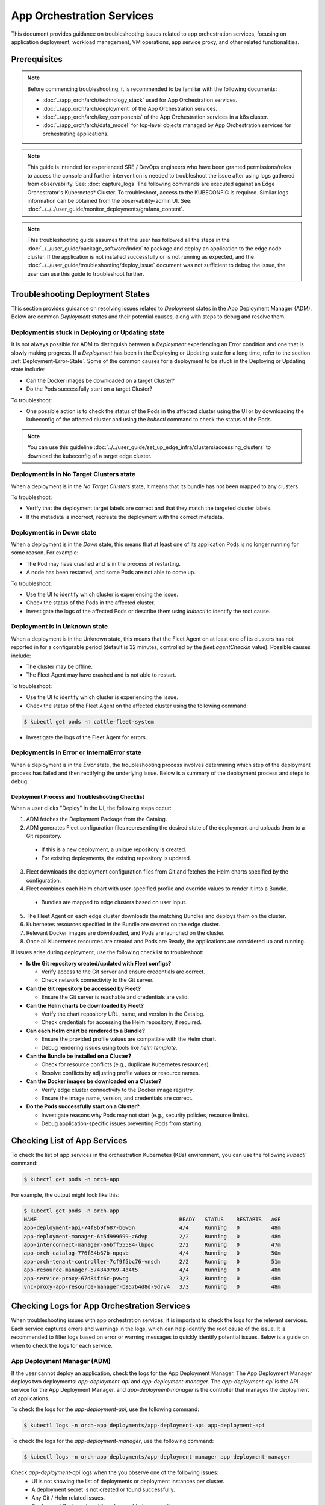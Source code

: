 ============================
App Orchestration Services
============================

This document provides guidance on troubleshooting issues related to app orchestration services,
focusing on application deployment, workload management, VM operations, app service proxy, and other related functionalities.

Prerequisites
=============

.. note::
    Before commencing troubleshooting, it is recommended
    to be familiar with the following documents:

    - :doc:`../app_orch/arch/technology_stack` used for App Orchestration services.
    - :doc:`../app_orch/arch/deployment` of the App Orchestration services.
    - :doc:`../app_orch/arch/key_components` of the App Orchestration services in a k8s cluster.
    - :doc:`../app_orch/arch/data_model`  for top-level objects managed by App Orchestration services for orchestrating applications.

.. note::
   This guide is intended for experienced SRE / DevOps engineers who have been granted permissions/roles to access the console and further intervention is
   needed to troubleshoot the issue after using logs gathered from observability. See: :doc:`capture_logs`
   The following commands are executed against an Edge Orchestrator's Kubernetes\* Cluster. To troubleshoot, access to the KUBECONFIG is required. Similar logs information can be obtained
   from the observability-admin UI. See: :doc:`../../../user_guide/monitor_deployments/grafana_content`.

.. note::
   This troubleshooting guide assumes that the user has followed all the steps in the :doc:`../../user_guide/package_software/index`
   to package and deploy an application to the edge node cluster. If the application is not installed successfully or is not running as expected,
   and the :doc:`../../user_guide/troubleshooting/deploy_issue` document was not sufficient to debug the issue, the user can use this guide to troubleshoot further.

Troubleshooting Deployment States
==================================

This section provides guidance on resolving issues related to `Deployment` states in the App Deployment Manager (ADM).
Below are common `Deployment` states and their potential causes, along with steps to debug and resolve them.

Deployment is stuck in Deploying or Updating state
--------------------------------------------------
It is not always possible for ADM to distinguish between a `Deployment` experiencing an Error condition and one that is slowly making progress.
If a `Deployment` has been in the Deploying or Updating state for a long time, refer to the section :ref:`Deployment-Error-State`. Some of the common causes for a deployment
to be stuck in the Deploying or Updating state include:

- Can the Docker images be downloaded on a target Cluster?
- Do the Pods successfully start on a target Cluster?

To troubleshoot:

- One possible action is to check the status of the Pods in the affected cluster using the UI or by
  downloading the kubeconfig of the affected cluster and using the `kubectl` command to check the status of the Pods.

.. note::
  You can use this guideline :doc:`../../user_guide/set_up_edge_infra/clusters/accessing_clusters` to download the kubeconfig of a target edge cluster.


Deployment is in No Target Clusters state
-----------------------------------------
When a deployment is in the `No Target Clusters` state, it means that its bundle has not been mapped to any clusters.

To troubleshoot:

- Verify that the deployment target labels are correct and that they match the targeted cluster labels.
- If the metadata is incorrect, recreate the deployment with the correct metadata.

Deployment is in Down state
---------------------------
When a deployment is in the `Down` state, this means that at least one of its application Pods is no longer running for some reason. For example:

- The Pod may have crashed and is in the process of restarting.
- A node has been restarted, and some Pods are not able to come up.

To troubleshoot:

- Use the UI to identify which cluster is experiencing the issue.
- Check the status of the Pods in the affected cluster.
- Investigate the logs of the affected Pods or describe them using `kubectl` to identify the root cause.

Deployment is in Unknown state
------------------------------
When a deployment is in the Unknown state, this means that the Fleet Agent on at least one of its clusters has not reported in for a configurable
period (default is 32 minutes, controlled by the `fleet.agentCheckIn` value). Possible causes include:

- The cluster may be offline.
- The Fleet Agent may have crashed and is not able to restart.

To troubleshoot:

- Use the UI to identify which cluster is experiencing the issue.
- Check the status of the Fleet Agent on the affected cluster using the following command:


.. code:: shell

  $ kubectl get pods -n cattle-fleet-system

- Investigate the logs of the Fleet Agent for errors.


.. _Deployment-Error-State:

Deployment is in Error or InternalError state
---------------------------------------------
When a deployment is in the `Error` state, the troubleshooting process involves determining which step of the deployment process
has failed and then rectifying the underlying issue. Below is a summary of the deployment process and steps to debug:

Deployment Process and Troubleshooting Checklist
~~~~~~~~~~~~~~~~~~~~~~~~~~~~~~~~~~~~~~~~~~~~~~~~~

When a user clicks "Deploy" in the UI, the following steps occur:

1. ADM fetches the Deployment Package from the Catalog.
2. ADM generates Fleet configuration files representing the desired state of the deployment and uploads them to a Git repository.

  - If this is a new deployment, a unique repository is created.
  - For existing deployments, the existing repository is updated.

3. Fleet downloads the deployment configuration files from Git and fetches the Helm charts specified by the configuration.
4. Fleet combines each Helm chart with user-specified profile and override values to render it into a Bundle.

  - Bundles are mapped to edge clusters based on user input.

5. The Fleet Agent on each edge cluster downloads the matching Bundles and deploys them on the cluster.
6. Kubernetes resources specified in the Bundle are created on the edge cluster.
7. Relevant Docker images are downloaded, and Pods are launched on the cluster.
8. Once all Kubernetes resources are created and Pods are Ready, the applications are considered up and running.

If issues arise during deployment, use the following checklist to troubleshoot:

- **Is the Git repository created/updated with Fleet configs?**

  - Verify access to the Git server and ensure credentials are correct.
  - Check network connectivity to the Git server.

- **Can the Git repository be accessed by Fleet?**

  - Ensure the Git server is reachable and credentials are valid.

- **Can the Helm charts be downloaded by Fleet?**

  - Verify the chart repository URL, name, and version in the Catalog.
  - Check credentials for accessing the Helm repository, if required.

- **Can each Helm chart be rendered to a Bundle?**

  - Ensure the provided profile values are compatible with the Helm chart.
  - Debug rendering issues using tools like `helm template`.

- **Can the Bundle be installed on a Cluster?**

  - Check for resource conflicts (e.g., duplicate Kubernetes resources).
  - Resolve conflicts by adjusting profile values or resource names.

- **Can the Docker images be downloaded on a Cluster?**

  - Verify edge cluster connectivity to the Docker image registry.
  - Ensure the image name, version, and credentials are correct.

- **Do the Pods successfully start on a Cluster?**

  - Investigate reasons why Pods may not start (e.g., security policies, resource limits).
  - Debug application-specific issues preventing Pods from starting.


Checking List of App Services
=============================

To check the list of app services in the orchestration Kubernetes (K8s) environment, you can use the following `kubectl` command:

.. code:: shell

  $ kubectl get pods -n orch-app

For example, the output might look like this:

.. code:: shell

  $ kubectl get pods -n orch-app
  NAME                                             READY   STATUS    RESTARTS   AGE
  app-deployment-api-74f8b9f687-b6w5n              4/4     Running   0          48m
  app-deployment-manager-6c5d999699-z6dvp          2/2     Running   0          48m
  app-interconnect-manager-66bff55584-lbpqq        2/2     Running   0          47m
  app-orch-catalog-776f84b67b-npqsb                4/4     Running   0          50m
  app-orch-tenant-controller-7cf9f5bc76-vnsdh      2/2     Running   0          51m
  app-resource-manager-574849769-4d4t5             4/4     Running   0          48m
  app-service-proxy-67d84fc6c-pvwcg                3/3     Running   0          48m
  vnc-proxy-app-resource-manager-b957b4d8d-9d7v4   3/3     Running   0          48m

Checking Logs for App Orchestration Services
============================================

When troubleshooting issues with app orchestration services, it is important to check the logs for the relevant services.
Each service captures errors and warnings in the logs, which can help identify the root cause of the issue.
It is recommended to filter logs based on error or warning messages to quickly identify potential issues. Below is a guide on when to check the logs for each service.

App Deployment Manager (ADM)
-----------------------------

If the user cannot deploy an application, check the logs for the App Deployment Manager.
The App Deployment Manager deploys two deployments: `app-deployment-api` and `app-deployment-manager`. The `app-deployment-api` is
the API service for the App Deployment Manager, and `app-deployment-manager` is the controller that manages the deployment of applications.

To check the logs for the `app-deployment-api`, use the following command:

.. code:: shell

  $ kubectl logs -n orch-app deployments/app-deployment-api app-deployment-api

To check the logs for the `app-deployment-manager`, use the following command:

.. code:: shell

  $ kubectl logs -n orch-app deployments/app-deployment-manager app-deployment-manager


Check `app-deployment-api` logs when the you observe one of the following issues:
    - UI is not showing the list of deployments or deployment instances per cluster.
    - A deployment secret is not created or found successfully.
    - Any Git / Helm related issues.
    - Deployment Package is not found or unable to access it.

Check `app-deployment-manager` logs when the user observes one of the following issues:
    - A deployment package is not deployed successfully (i.e., if deployment status is not "Running").
    - Any Fleet / Bundle related issues.
    - The deployment status is not as expected (e.g., "Deploying", "Updating", "Error", "InternalError", etc.).


App Resource Manager
--------------------
Check `app-resource-manager` logs using the following command for potential issues:

.. code:: shell

  $ kubectl logs -n orch-app deployments/app-resource-manager app-resource-manager

Check `app-resource-manager` logs when the user observes one of the following issues:
  - If the application is deployed but the user cannot see the list of VMs, pods, or service endpoints from the UI.
  - If the user cannot perform operations on the VMs (e.g., start/stop/restart VM) or delete the pod.

Check `vnc-proxy-app-resource-manager` logs using the following command for potential issues:

.. code:: shell

  $ kubectl logs -n orch-app deployments/vnc-proxy-app-resource-manager vncproxy

Check `vnc-proxy-app-resource-manager` logs when the user observes one of the following issues:
    - If the user cannot access the VNC console of the VM from the UI.

Application Orchestrator Catalog
--------------------------------
Check `app-orch-catalog` logs using the following command for potential issues:

.. code:: shell

  $ kubectl logs -n orch-app deployments/app-orch-catalog app-orch-catalog-server

Check `app-orch-catalog` logs when the user observes one of the following issues:
    - If the user cannot see the list of applications, extensions,  deployment packages, or registries in the UI.
    - If the user cannot add a new application, registry, or deployment package to the catalog.

App Interconnect Manager
-------------------------
Check `app-interconnect-manager` logs using the following command for potential issues:

.. code:: shell

    $ kubectl logs -n orch-app deployments/app-interconnect-manager app-interconnect-manager

Check `app-interconnect-manager` logs when the user observes one of the following issues:
   - if the user cannot expose a service from one edge cluster to other clusters using the Interconnect feature explained in :doc:`../../user_guide/package_software/interconnect`.


App Service Proxy
-------------------
Check `app-service-proxy` logs using the following command for potential issues:

.. code:: shell

     $ kubectl logs -n orch-app deployments/app-service-proxy app-service-proxy

Check `app-service-proxy` logs when the application service link does not work.


App Deployment Manager Custom Resources
=========================================

App Deployment Manager k8s CRs are used to manage the deployment of applications. Here are some of the ADM CRDs and their purposes:

* **Deployment**: Represents a deployment of a deployment package. It contains information about the list of applications, target clusters, and the status of the deployment
* **DeploymentCluster**: Represents a deployment of a deployment package to a specific cluster.
  It contains information about the status of the deployment and the list of application instances in the cluster.
* **Cluster**: Represents an edge cluster that will be used by ADM to deploy applications.
  This resource is created by ADM for App deployment purposes when the cluster is provisioned by cluster orchestration.

Here examples of using `kubectl` commands to check the status of the CRs with a output similar to the following:

.. code:: shell

  $ kubectl get deployments.app.edge-orchestrator.intel.com -A
    NAMESPACE                              NAME               DISPLAY NAME                 PKG NAME          VERSION   PROFILE      STATE              STATUS (T/R/D/U)              MESSAGE
    a62749b3-b1f1-46f7-a959-e54613a626da   deployment-b64d7   base-extensions-privileged   base-extensions   0.7.7     privileged   NoTargetClusters   Clusters: 0/0/0/0, Apps: 12
    a62749b3-b1f1-46f7-a959-e54613a626da   deployment-ddhbp   base-extensions-baseline     base-extensions   0.7.7     baseline     Deploying          Clusters: 1/0/1/0, Apps: 12
    a62749b3-b1f1-46f7-a959-e54613a626da   deployment-jv9bq   base-extensions-restricted   base-extensions   0.7.7     restricted   NoTargetClusters   Clusters: 0/0/0/0, Apps: 12


.. code:: shell

  $ kubectl get deploymentclusters.app.edge-orchestrator.intel.com -A
   NAMESPACE                                                         NAME                                      STATE     APPS-READY   MESSAGE
   cluster-778de82b-482e-40a9-b700-a0bcb73bca54-demo-cluster-2a9e6   dc-19e58901-3ea6-5fbd-b749-b770ea44cf49   Running   1/1

.. code:: shell

  $ kubectl get clusters.app.edge-orchestrator.intel.com -A
   NAMESPACE                              NAME           DISPLAY NAME   STATE     STATUS                          MESSAGE
   778de82b-482e-40a9-b700-a0bcb73bca54   demo-cluster   demo-cluster   Running   Running:KubeconfigReady(True)   Complete
   fleet-local                            local                         Running   Running:KubeconfigReady(True)   Complete

.. note:: you can use `kubectl describe` to get more details about each CR.


